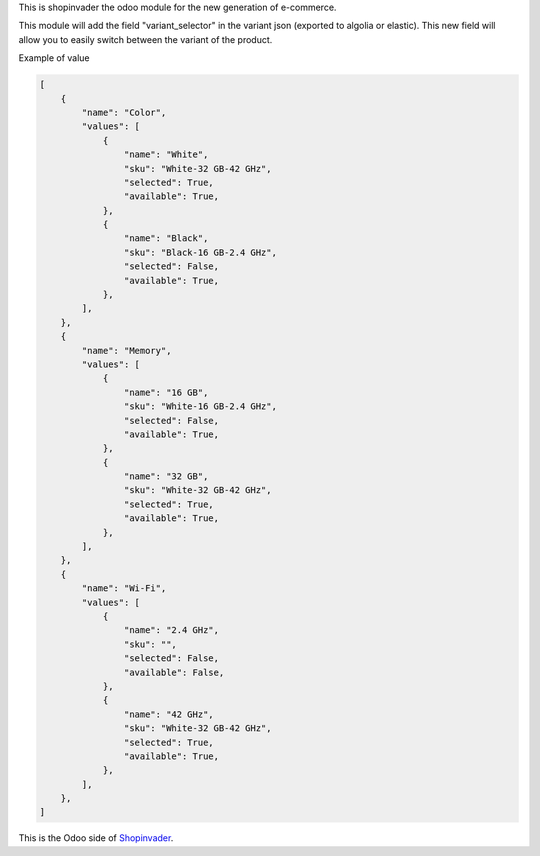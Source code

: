 This is shopinvader the odoo module for the new generation of e-commerce.

This module will add the field "variant_selector" in the variant json (exported to algolia or elastic). This new field will allow you to easily switch between the variant of the product.


Example of value

.. code-block:: python

    [
        {
            "name": "Color",
            "values": [
                {
                    "name": "White",
                    "sku": "White-32 GB-42 GHz",
                    "selected": True,
                    "available": True,
                },
                {
                    "name": "Black",
                    "sku": "Black-16 GB-2.4 GHz",
                    "selected": False,
                    "available": True,
                },
            ],
        },
        {
            "name": "Memory",
            "values": [
                {
                    "name": "16 GB",
                    "sku": "White-16 GB-2.4 GHz",
                    "selected": False,
                    "available": True,
                },
                {
                    "name": "32 GB",
                    "sku": "White-32 GB-42 GHz",
                    "selected": True,
                    "available": True,
                },
            ],
        },
        {
            "name": "Wi-Fi",
            "values": [
                {
                    "name": "2.4 GHz",
                    "sku": "",
                    "selected": False,
                    "available": False,
                },
                {
                    "name": "42 GHz",
                    "sku": "White-32 GB-42 GHz",
                    "selected": True,
                    "available": True,
                },
            ],
        },
    ]


This is the Odoo side of Shopinvader_.

.. _Shopinvader: https://shopinvader.com
